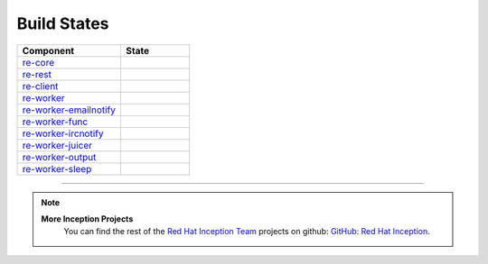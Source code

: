 Build States
************

.. list-table::
   :widths: 15 10
   :header-rows: 1

   * - Component
     - State
   * - `re-core <https://github.com/RHInception/re-core>`_
     - .. image:: https://api.travis-ci.org/RHInception/re-core.png
          :target: https://travis-ci.org/RHInception/re-core/
   * - `re-rest <https://github.com/RHInception/re-rest>`_
     - .. image:: https://api.travis-ci.org/RHInception/re-rest.png
          :target: https://travis-ci.org/RHInception/re-rest/
   * - `re-client <https://github.com/RHInception/re-client>`_
     - .. image:: https://api.travis-ci.org/RHInception/re-client.png
          :target: https://travis-ci.org/RHInception/re-client/
   * - `re-worker <https://github.com/RHInception/re-worker>`_
     - .. image:: https://api.travis-ci.org/RHInception/re-worker.png
          :target: https://travis-ci.org/RHInception/re-worker/
   * - `re-worker-emailnotify <https://github.com/RHInception/re-worker-emailnotify>`_
     - .. image:: https://api.travis-ci.org/RHInception/re-worker-emailnotify.png
          :target: https://travis-ci.org/RHInception/re-worker-emailnotify/
   * - `re-worker-func <https://github.com/RHInception/re-worker-func>`_
     - .. image:: https://api.travis-ci.org/RHInception/re-worker-func.png
          :target: https://travis-ci.org/RHInception/re-worker-func/
   * - `re-worker-ircnotify <https://github.com/RHInception/re-worker-ircnotify>`_
     - .. image:: https://api.travis-ci.org/RHInception/re-worker-ircnotify.png
          :target: https://travis-ci.org/RHInception/re-worker-ircnotify/
   * - `re-worker-juicer <https://github.com/RHInception/re-worker-juicer>`_
     - .. image:: https://api.travis-ci.org/RHInception/re-worker-juicer.png
          :target: https://travis-ci.org/RHInception/re-worker-juicer/
   * - `re-worker-output <https://github.com/RHInception/re-worker-output>`_
     - .. image:: https://api.travis-ci.org/RHInception/re-worker-output.png
          :target: https://travis-ci.org/RHInception/re-worker-output/
   * - `re-worker-sleep <https://github.com/RHInception/re-worker-sleep>`_
     - .. image:: https://api.travis-ci.org/RHInception/re-worker-sleep.png
          :target: https://travis-ci.org/RHInception/re-worker-sleep/

----

.. note::
   **More Inception Projects**
      You can find the rest of the `Red Hat Inception Team
      <http://developerblog.redhat.com/tag/inception/>`_ projects on
      github: `GitHub: Red Hat Inception
      <https://github.com/RHInception/>`_.
